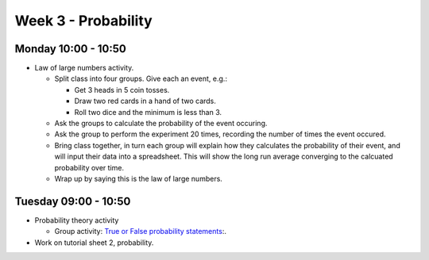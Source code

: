 ====================
Week 3 - Probability
====================


Monday 10:00 - 10:50
--------------------

+ Law of large numbers activity.
  
  + Split class into four groups. Give each an event, e.g.:
  
    + Get 3 heads in 5 coin tosses.
    + Draw two red cards in a hand of two cards.
    + Roll two dice and the minimum is less than 3.

  + Ask the groups to calculate the probability of the event occuring.
  + Ask the group to perform the experiment 20 times, recording the number of times the event occured.
  + Bring class together, in turn each group will explain how they calculates the probability of their event, and will input their data into a spreadsheet. This will show the long run average converging to the calcuated probability over time.
  + Wrap up by saying this is the law of large numbers.


Tuesday 09:00 - 10:50
---------------------

+ Probability theory activity

  + Group activity: `True or False probability statements <../../_static/Probability-TrueFalse.pdf>`_:.

+ Work on tutorial sheet 2, probability.

